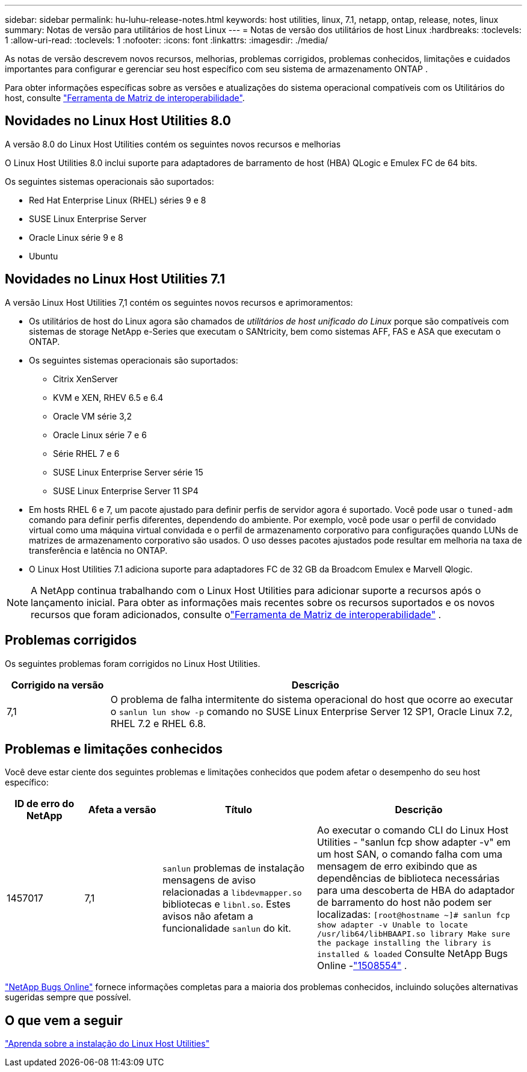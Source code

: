 ---
sidebar: sidebar 
permalink: hu-luhu-release-notes.html 
keywords: host utilities, linux, 7.1, netapp, ontap, release, notes, linux 
summary: Notas de versão para utilitários de host Linux 
---
= Notas de versão dos utilitários de host Linux
:hardbreaks:
:toclevels: 1
:allow-uri-read: 
:toclevels: 1
:nofooter: 
:icons: font
:linkattrs: 
:imagesdir: ./media/


[role="lead"]
As notas de versão descrevem novos recursos, melhorias, problemas corrigidos, problemas conhecidos, limitações e cuidados importantes para configurar e gerenciar seu host específico com seu sistema de armazenamento ONTAP .

Para obter informações específicas sobre as versões e atualizações do sistema operacional compatíveis com os Utilitários do host, consulte link:https://imt.netapp.com/matrix/#welcome["Ferramenta de Matriz de interoperabilidade"^].



== Novidades no Linux Host Utilities 8.0

A versão 8.0 do Linux Host Utilities contém os seguintes novos recursos e melhorias

O Linux Host Utilities 8.0 inclui suporte para adaptadores de barramento de host (HBA) QLogic e Emulex FC de 64 bits.

Os seguintes sistemas operacionais são suportados:

* Red Hat Enterprise Linux (RHEL) séries 9 e 8
* SUSE Linux Enterprise Server
* Oracle Linux série 9 e 8
* Ubuntu




== Novidades no Linux Host Utilities 7.1

A versão Linux Host Utilities 7,1 contém os seguintes novos recursos e aprimoramentos:

* Os utilitários de host do Linux agora são chamados de _utilitários de host unificado do Linux_ porque são compatíveis com sistemas de storage NetApp e-Series que executam o SANtricity, bem como sistemas AFF, FAS e ASA que executam o ONTAP.
* Os seguintes sistemas operacionais são suportados:
+
** Citrix XenServer
** KVM e XEN, RHEV 6.5 e 6.4
** Oracle VM série 3,2
** Oracle Linux série 7 e 6
** Série RHEL 7 e 6
** SUSE Linux Enterprise Server série 15
** SUSE Linux Enterprise Server 11 SP4


* Em hosts RHEL 6 e 7, um pacote ajustado para definir perfis de servidor agora é suportado.  Você pode usar o `tuned-adm` comando para definir perfis diferentes, dependendo do ambiente.  Por exemplo, você pode usar o perfil de convidado virtual como uma máquina virtual convidada e o perfil de armazenamento corporativo para configurações quando LUNs de matrizes de armazenamento corporativo são usados.  O uso desses pacotes ajustados pode resultar em melhoria na taxa de transferência e latência no ONTAP.
* O Linux Host Utilities 7.1 adiciona suporte para adaptadores FC de 32 GB da Broadcom Emulex e Marvell Qlogic.



NOTE: A NetApp continua trabalhando com o Linux Host Utilities para adicionar suporte a recursos após o lançamento inicial.  Para obter as informações mais recentes sobre os recursos suportados e os novos recursos que foram adicionados, consulte olink:https://imt.netapp.com/matrix/#welcome["Ferramenta de Matriz de interoperabilidade"^] .



== Problemas corrigidos

Os seguintes problemas foram corrigidos no Linux Host Utilities.

[cols="20, 80"]
|===
| Corrigido na versão | Descrição 


| 7,1 | O problema de falha intermitente do sistema operacional do host que ocorre ao executar o `sanlun lun show -p` comando no SUSE Linux Enterprise Server 12 SP1, Oracle Linux 7.2, RHEL 7.2 e RHEL 6.8. 
|===


== Problemas e limitações conhecidos

Você deve estar ciente dos seguintes problemas e limitações conhecidos que podem afetar o desempenho do seu host específico:

[cols="15, 15, 30, 40"]
|===
| ID de erro do NetApp | Afeta a versão | Título | Descrição 


| 1457017 | 7,1 |  `sanlun` problemas de instalação mensagens de aviso relacionadas a `libdevmapper.so` bibliotecas e `libnl.so`. Estes avisos não afetam a funcionalidade `sanlun` do kit. | Ao executar o comando CLI do Linux Host Utilities - "sanlun fcp show adapter -v" em um host SAN, o comando falha com uma mensagem de erro exibindo que as dependências de biblioteca necessárias para uma descoberta de HBA do adaptador de barramento do host não podem ser localizadas:
`[root@hostname ~]# sanlun fcp show adapter -v
Unable to locate /usr/lib64/libHBAAPI.so library
Make sure the package installing the library is installed & loaded` Consulte NetApp Bugs Online -link:https://mysupport.netapp.com/site/bugs-online/product/HOSTUTILITIES/1508554["1508554"^] . 
|===
link:https://mysupport.netapp.com/site/bugs-online/product["NetApp Bugs Online"^] fornece informações completas para a maioria dos problemas conhecidos, incluindo soluções alternativas sugeridas sempre que possível.



== O que vem a seguir

link:hu-luhu-80.html["Aprenda sobre a instalação do Linux Host Utilities"]
